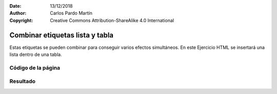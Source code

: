 ﻿:Date: 13/12/2018
:Author: Carlos Pardo Martín
:Copyright: Creative Commons Attribution-ShareAlike 4.0 International

.. _html-combine4:

Combinar etiquetas lista y tabla
================================

Estas etiquetas se pueden combinar para conseguir varios efectos 
simultáneos.
En este Ejercicio HTML se insertará una lista dentro de una tabla.


Código de la página
-------------------

.. image:: html/_thumbs/html-combine4-html.png


.. `Editor online de código HTML <https://html5-editor.net/>`__



Resultado
---------

.. image:: html/_thumbs/html-combine4-web.png
